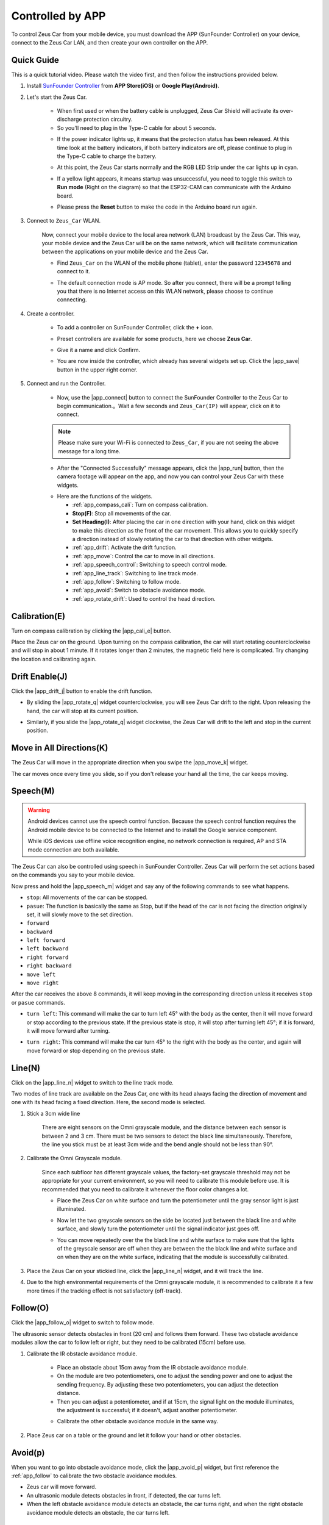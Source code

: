 .. _play_app_control:

Controlled by APP
=========================

To control Zeus Car from your mobile device, you must download the APP (SunFounder Controller) on your device, connect to the Zeus Car LAN, and then create your own controller on the APP.

.. raw:: html

   <video loop autoplay muted style = "max-width:80%">
      <source src="../_static/video/app_control.mp4"  type="video/mp4">
      Your browser does not support the video tag.
   </video>

.. raw:: html
    
    <br/> <br/>


Quick Guide
---------------------

This is a quick tutorial video. Please watch the video first, and then follow the instructions provided below.

.. raw:: html

   <video loop controls style = "max-width:90%">
      <source src="../_static/video/app_control_quick_guide.mp4"  type="video/mp4">
      Your browser does not support the video tag.
   </video>

.. raw:: html
    
    <br/> <br/>

#. Install `SunFounder Controller <https://docs.sunfounder.com/projects/sf-controller/en/latest/>`_ from **APP Store(iOS)** or **Google Play(Android)**.

#. Let's start the Zeus Car.

    * When first used or when the battery cable is unplugged, Zeus Car Shield will activate its over-discharge protection circuitry.
    * So you'll need to plug in the Type-C cable for about 5 seconds.

    .. image:: img/zeus_charge.jpg
        :width: 500
        :align: center

    .. raw:: html
        
        <br/>  
    
    * If the power indicator lights up, it means that the protection status has been released. At this time look at the battery indicators, if both battery indicators are off, please continue to plug in the Type-C cable to charge the battery.

    .. image:: img/zeus_power.jpg
        :width: 500
        :align: center

    .. raw:: html
        
        <br/>  
    
    * At this point, the Zeus Car starts normally and the RGB LED Strip under the car lights up in cyan.

    .. image:: img/zeus_car.jpg
        :width: 500
        :align: center
    
    .. raw:: html
        
        <br/>  
    
    * If a yellow light appears, it means startup was unsuccessful, you need to toggle this switch to **Run mode** (Right on the diagram) so that the ESP32-CAM can communicate with the Arduino board.
    
    .. image:: img/zeus_run.jpg
        :width: 500
        :align: center
    
    .. raw:: html
        
        <br/>  
    
    * Please press the **Reset** button to make the code in the Arduino board run again.

    .. image:: img/zeus_reset_button.jpg
        :width: 500
        :align: center
    
    .. raw:: html
        
        <br/>  
    

#. Connect to ``Zeus_Car`` WLAN.

    Now, connect your mobile device to the local area network (LAN) broadcast by the Zeus Car. This way, your mobile device and the Zeus Car will be on the same network, which will facilitate communication between the applications on your mobile device and the Zeus Car.
    

    * Find ``Zeus_Car`` on the WLAN of the mobile phone (tablet), enter the password ``12345678`` and connect to it.

    .. image:: img/app_wlan.png
        :width: 500
        :align: center
    
    .. raw:: html
        
        <br/>  
    
    * The default connection mode is AP mode. So after you connect, there will be a prompt telling you that there is no Internet access on this WLAN network, please choose to continue connecting.

    .. image:: img/app_no_internet.png
        :width: 500
        :align: center

    .. raw:: html
        
        <br/>  
    
#. Create a controller.

    * To add a controller on SunFounder Controller, click the **+** icon.

    .. image:: img/app1.png
        :width: 500
        :align: center

    .. raw:: html
        
        <br/>  
    
    * Preset controllers are available for some products, here we choose **Zeus Car**.

    .. image:: img/app_preset.png
        :width: 500
        :align: center

    .. raw:: html
        
        <br/>  
    
    * Give it a name and click Confirm.

    .. image:: img/app_name.png
        :width: 500
        :align: center

    .. raw:: html
        
        <br/>  
    
    * You are now inside the controller, which already has several widgets set up. Click the |app_save| button in the upper right corner.

    .. image:: img/app_edit.png
        :width: 500
        :align: center

    .. raw:: html
        
        <br/>  
    
#. Connect and run the Controller.

    * Now, use the |app_connect| button to connect the SunFounder Controller to the Zeus Car to begin communication.。Wait a few seconds and ``Zeus_Car(IP)`` will appear, click on it to connect.

    .. image:: img/app_auto_connect.png
        :width: 500
        :align: center

    .. raw:: html
        
        <br/>  
    
    .. note::
        
        Please make sure your Wi-Fi is connected to ``Zeus_Car``, if you are not seeing the above message for a long time.


    * After the "Connected Successfully" message appears, click the |app_run| button, then the camera footage will appear on the app, and now you can control your Zeus Car with these widgets.

    .. image:: img/app_run.png
        :width: 500
        :align: center

    .. raw:: html
        
        <br/>  
    

    * Here are the functions of the widgets.

      * :ref:`app_compass_cali`: Turn on compass calibration.
      * **Stop(F)**: Stop all movements of the car.
      * **Set Heading(I)**: After placing the car in one direction with your hand, click on this widget to make this direction as the front of the car movement. This allows you to quickly specify a direction instead of slowly rotating the car to that direction with other widgets.
      * :ref:`app_drift`: Activate the drift function.
      * :ref:`app_move`: Control the car to move in all directions.
      * :ref:`app_speech_control`: Switching to speech control mode.
      * :ref:`app_line_track`: Switching to line track mode.
      * :ref:`app_follow`: Switching to follow mode.
      * :ref:`app_avoid`: Switch to obstacle avoidance mode.
      * :ref:`app_rotate_drift`: Used to control the head direction.

.. _app_compass_cali:

Calibration(E)
--------------------------

Turn on compass calibration by clicking the |app_cali_e| button.

Place the Zeus car on the ground. Upon turning on the compass calibration, the car will start rotating counterclockwise and will stop in about 1 minute. If it rotates longer than 2 minutes, the magnetic field here is complicated. Try changing the location and calibrating again.


.. _app_drift:

Drift Enable(J)
---------------------


Click the |app_drift_j| button to enable the drift function.

* By sliding the |app_rotate_q| widget counterclockwise, you will see Zeus Car drift to the right. Upon releasing the hand, the car will stop at its current position.

.. image:: img/zeus_drift_left.jpg
    :width: 500
    :align: center

.. raw:: html
    
    <br/>  
 
* Similarly, if you slide the |app_rotate_q| widget clockwise, the Zeus Car will drift to the left and stop in the current position.

.. image:: img/zeus_drift_right.jpg
    :width: 500
    :align: center

.. raw:: html
    
    <br/>  
 
.. _app_move:

Move in All Directions(K)
----------------------------------

.. raw:: html

   <video loop autoplay muted style = "max-width:80%">
      <source src="../_static/video/basic_movement.mp4"  type="video/mp4">
      Your browser does not support the video tag.
   </video>

.. raw:: html
    
    <br/> <br/>  

The Zeus Car will move in the appropriate direction when you swipe the |app_move_k| widget.

.. image:: img/joystick_move.png
    :align: center

.. raw:: html
    
    <br/>  

The car moves once every time you slide, so if you don't release your hand all the time, the car keeps moving.

.. image:: img/zeus_move.jpg
    :width: 500
    :align: center


.. raw:: html
    
    <br/>  
 
.. _app_speech_control:

Speech(M)
-------------------

.. warning::
    Android devices cannot use the speech control function. Because the speech control function requires the Android mobile device to be connected to the Internet and to install the Google service component.
    
    While iOS devices use offline voice recognition engine, no network connection is required, AP and STA mode connection are both available.

The Zeus Car can also be controlled using speech in SunFounder Controller. Zeus Car will perform the set actions based on the commands you say to your mobile device.

Now press and hold the |app_speech_m| widget and say any of the following commands to see what happens.

* ``stop``: All movements of the car can be stopped.
* ``pasue``: The function is basically the same as Stop, but if the head of the car is not facing the direction originally set, it will slowly move to the set direction.
* ``forward``
* ``backward``
* ``left forward``
* ``left backward``
* ``right forward``
* ``right backward``
* ``move left``
* ``move right``

After the car receives the above 8 commands, it will keep moving in the corresponding direction unless it receives ``stop`` or ``pasue`` commands.

.. image:: img/zeus_move.jpg
    :width: 500
    :align: center

* ``turn left``: This command will make the car to turn left 45° with the body as the center, then it will move forward or stop according to the previous state. If the previous state is stop, it will stop after turning left 45°; if it is forward, it will move forward after turning.

.. image:: img/zeus_turn_left.jpg
    :width: 500
    :align: center

.. raw:: html
    
    <br/>  
    
* ``turn right``: This command will make the car turn 45° to the right with the body as the center, and again will move forward or stop depending on the previous state.

.. image:: img/zeus_turn_right.jpg
    :width: 500
    :align: center

.. raw:: html
    
    <br/>  
 
.. _app_line_track:

Line(N)
--------------

.. raw:: html

   <video loop autoplay muted style = "max-width:80%">
      <source src="../_static/video/drift_based_line_following.mp4"  type="video/mp4">
      Your browser does not support the video tag.
   </video>

.. raw:: html
    
    <br/> <br/>  


Click on the |app_line_n| widget to switch to the line track mode.

Two modes of line track are available on the Zeus Car, one with its head always facing the direction of movement and one with its head facing a fixed direction. Here, the second mode is selected.


#. Stick a 3cm wide line

    There are eight sensors on the Omni grayscale module, and the distance between each sensor is between 2 and 3 cm. There must be two sensors to detect the black line simultaneously. Therefore, the line you stick must be at least 3cm wide and the bend angle should not be less than 90°.

    .. image:: img/map.png
        :width: 500
        :align: center

    .. raw:: html
        
        <br/>  
    
#. Calibrate the Omni Grayscale module.

    Since each subfloor has different grayscale values, the factory-set grayscale threshold may not be appropriate for your current environment, so you will need to calibrate this module before use. It is recommended that you need to calibrate it whenever the floor color changes a lot.

    * Place the Zeus Car on white surface and turn the potentiometer until the gray sensor light is just illuminated.

    .. image:: img/zeus_line_calibration.jpg
        :width: 500
        :align: center
    
    
    .. raw:: html
        
        <br/>  
    
    * Now let the two greyscale sensors on the side be located just between the black line and white surface, and slowly turn the potentiometer until the signal indicator just goes off.

    .. image:: img/zeus_line_calibration1.jpg
        :width: 500
        :align: center

    .. raw:: html
        
        <br/>  
    
    * You can move repeatedly over the the black line and white surface to make sure that the lights of the greyscale sensor are off when they are between the the black line and white surface and on when they are on the white surface, indicating that the module is successfully calibrated.


#. Place the Zeus Car on your stickied line, click the |app_line_n| widget, and it will track the line.

#. Due to the high environmental requirements of the Omni grayscale module, it is recommended to calibrate it a few more times if the tracking effect is not satisfactory (off-track).

.. _app_follow:

Follow(O)
------------

.. raw:: html

   <video loop autoplay muted style = "max-width:80%">
      <source src="../_static/video/object_following.mp4"  type="video/mp4">
      Your browser does not support the video tag.
   </video>

.. raw:: html
    
    <br/> <br/>  

Click the |app_follow_o| widget to switch to follow mode.

The ultrasonic sensor detects obstacles in front (20 cm) and follows them forward. These two obstacle avoidance modules allow the car to follow left or right, but they need to be calibrated (15cm) before use.

#. Calibrate the IR obstacle avoidance module.

    * Place an obstacle about 15cm away from the IR obstacle avoidance module.
    * On the module are two potentiometers, one to adjust the sending power and one to adjust the sending frequency. By adjusting these two potentiometers, you can adjust the detection distance.
    * Then you can adjust a potentiometer, and if at 15cm, the signal light on the module illuminates, the adjustment is successful; if it doesn't, adjust another potentiometer.

    .. image:: img/zeus_ir_avoid.jpg
        :width: 500
        :align: center

    .. raw:: html
        
        <br/>  
    
    * Calibrate the other obstacle avoidance module in the same way.

#. Place Zeus car on a table or the ground and let it follow your hand or other obstacles.

.. _app_avoid:

Avoid(p)
------------------------

.. raw:: html

   <video loop autoplay muted style = "max-width:80%">
      <source src="../_static/video/obstacle_avoidance.mp4"  type="video/mp4">
      Your browser does not support the video tag.
   </video>

.. raw:: html
    
    <br/> <br/>  

When you want to go into obstacle avoidance mode, click the |app_avoid_p| widget, but first reference the :ref:`app_follow` to calibrate the two obstacle avoidance modules.

* Zeus car will move forward.
* An ultrasonic module detects obstacles in front, if detected, the car turns left.
* When the left obstacle avoidance module detects an obstacle, the car turns right, and when the right obstacle avoidance module detects an obstacle, the car turns left.



.. _app_rotate_drift:

Control the Drection(Q)
-------------------------------

* When the |app_drift_j| button is on, the |app_rotate_q| widget is used to make the Zeus Car drift left and right.

* When the |app_drift_j| widget is off, the |app_rotate_q| widget is used to control the direction of the car's head.

    * By sliding the |app_rotate_q| widget counterclockwise, the car will also rotate counterclockwise. Upon releasing the hand, the head of the car will back to the original direction.

    .. image:: img/zeus_turn_left.jpg
        :width: 500
        :align: center

    .. raw:: html
        
        <br/>  
    
    * Similarly the car will rotate clockwise with the |app_rotate_q| widget and return to the original direction when released.

    .. image:: img/zeus_turn_right.jpg
        :width: 500
        :align: center

    .. raw:: html
        
        <br/>  
    


